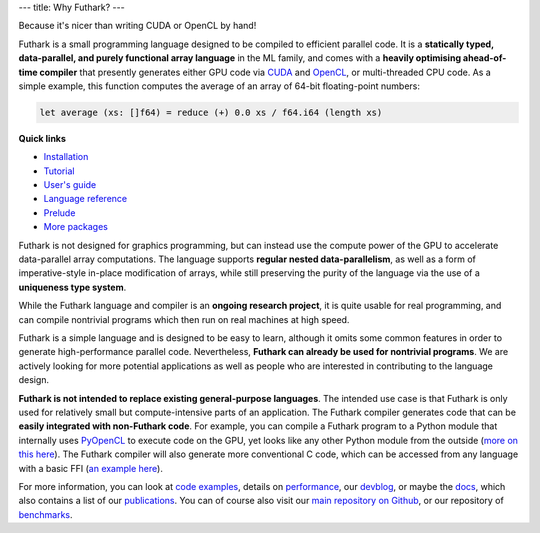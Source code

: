 ---
title: Why Futhark?
---

.. container:: tagline

   Because it's nicer than writing CUDA or OpenCL by hand!


Futhark is a small programming language designed to be compiled to
efficient parallel code.  It is a **statically typed, data-parallel,
and purely functional array language** in the ML family, and comes
with a **heavily optimising ahead-of-time compiler** that presently
generates either GPU code via CUDA_ and OpenCL_, or multi-threaded CPU
code.  As a simple example, this function computes the average of an
array of 64-bit floating-point numbers:

.. code-block:: Futhark

  let average (xs: []f64) = reduce (+) 0.0 xs / f64.i64 (length xs)

.. container:: quicklinks

   **Quick links**

   * `Installation <https://futhark.readthedocs.io/en/stable/installation.html>`_
   * `Tutorial <http://futhark-book.readthedocs.io/en/latest/>`_
   * `User's guide <https://futhark.readthedocs.io/en/stable>`_
   * `Language reference <https://futhark.readthedocs.io/en/stable/language-reference.html>`_
   * `Prelude <https://futhark-lang.org/docs/prelude>`_
   * `More packages <https://futhark-lang.org/pkgs/>`_

Futhark is not designed for graphics programming, but can instead use
the compute power of the GPU to accelerate data-parallel array
computations.  The language supports **regular nested
data-parallelism**, as well as a form of imperative-style in-place
modification of arrays, while still preserving the purity of the
language via the use of a **uniqueness type system**.

While the Futhark language and compiler is an **ongoing research
project**, it is quite usable for real programming, and can compile
nontrivial programs which then run on real machines at high speed.

Futhark is a simple language and is designed to be easy to learn,
although it omits some common features in order to generate
high-performance parallel code.  Nevertheless, **Futhark can already
be used for nontrivial programs**.  We are actively looking for more
potential applications as well as people who are interested in
contributing to the language design.

**Futhark is not intended to replace existing general-purpose
languages**.  The intended use case is that Futhark is only used for
relatively small but compute-intensive parts of an application.  The
Futhark compiler generates code that can be **easily integrated with
non-Futhark code**.  For example, you can compile a Futhark program to
a Python module that internally uses PyOpenCL_ to execute code on the
GPU, yet looks like any other Python module from the outside (`more on
this here`_).  The Futhark compiler will also generate more
conventional C code, which can be accessed from any language with a
basic FFI (`an example here`_).

For more information, you can look at `code examples`_, details on
performance_, our devblog_, or maybe the docs_, which also contains a
list of our publications_.  You can of course also visit our `main
repository on Github`_, or our repository of `benchmarks`_.

.. _CUDA: https://developer.nvidia.com/about-cuda
.. _OpenCL: https://en.wikipedia.org/wiki/OpenCL
.. _`code examples`: /examples.html
.. _performance: /performance.html
.. _devblog: /blog.html
.. _docs: /docs.html
.. _publications: /docs.html#publications
.. _PyOpenCL: https://mathema.tician.de/software/pyopencl/
.. _associative: https://en.wikipedia.org/wiki/Associative_property
.. _commutative: https://en.wikipedia.org/wiki/Commutative_property
.. _`main repository on Github`: https://github.com/diku-dk/futhark
.. _`more on this here`: /blog/2016-04-15-futhark-and-pyopencl.html
.. _`an example here`: /blog/2017-09-26-calling-futhark-from-c-and-haskell.html
.. _benchmarks: https://github.com/diku-dk/futhark-benchmarks

